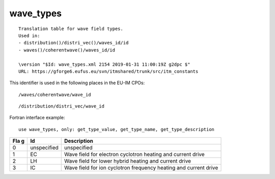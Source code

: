 .. _itm_enum_types__wave_types:

wave_types
==========

::


   Translation table for wave field types.
   Used in:
   - distribution()/distri_vec()/waves_id/id
   - waves()/coherentwave()/waves_id/id

   \version "$Id: wave_types.xml 2154 2019-01-31 11:00:19Z g2dpc $"
   URL: https://gforge6.eufus.eu/svn/itmshared/trunk/src/itm_constants
       

This identifier is used in the following places in the EU-IM CPOs:

::

   /waves/coherentwave/wave_id

::

   /distribution/distri_vec/wave_id

Fortran interface example:

::

    use wave_types, only: get_type_value, get_type_name, get_type_description

+-----+-------------------+-------------------------------------------+
| Fla | Id                | Description                               |
| g   |                   |                                           |
+=====+===================+===========================================+
| 0   | unspecified       | unspecified                               |
+-----+-------------------+-------------------------------------------+
| 1   | EC                | Wave field for electron cyclotron heating |
|     |                   | and current drive                         |
+-----+-------------------+-------------------------------------------+
| 2   | LH                | Wave field for lower hybrid heating and   |
|     |                   | current drive                             |
+-----+-------------------+-------------------------------------------+
| 3   | IC                | Wave field for ion cyclotron frequency    |
|     |                   | heating and current drive                 |
+-----+-------------------+-------------------------------------------+
